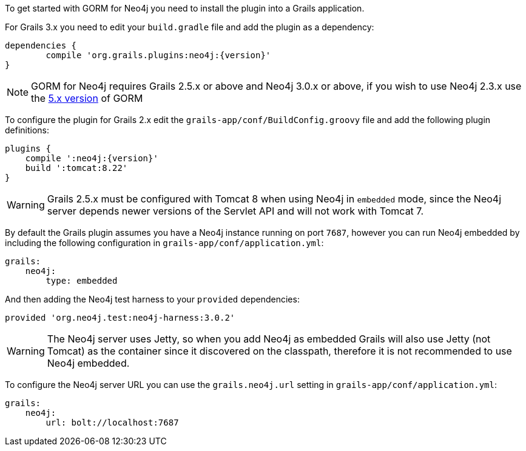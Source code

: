 To get started with GORM for Neo4j you need to install the plugin into a Grails application.

For Grails 3.x you need to edit your `build.gradle` file and add the plugin as a dependency:

[source,groovy,subs="attributes"]
----
dependencies {
	compile 'org.grails.plugins:neo4j:{version}'
}
----

NOTE: GORM for Neo4j requires Grails 2.5.x or above and Neo4j 3.0.x or above, if you wish to use Neo4j 2.3.x use the http://gorm.grails.org/5.0.x[5.x version] of GORM


To configure the plugin for Grails 2.x edit the `grails-app/conf/BuildConfig.groovy` file and add the following plugin definitions:


[source,groovy,subs="attributes"]
----
plugins {
    compile ':neo4j:{version}'
    build ':tomcat:8.22'
}
----

WARNING: Grails 2.5.x must be configured with Tomcat 8 when using Neo4j in `embedded` mode, since the Neo4j server depends newer versions of the Servlet API and will not work with Tomcat 7.

By default the Grails plugin assumes you have a Neo4j instance running on port `7687`, however you can run Neo4j embedded by including the following configuration in `grails-app/conf/application.yml`:

[source,yaml]
----
grails:
    neo4j:
        type: embedded
----

And then adding the Neo4j test harness to your `provided` dependencies:

[source,groovy]
----
provided 'org.neo4j.test:neo4j-harness:3.0.2'
----

WARNING: The Neo4j server uses Jetty, so when you add Neo4j as embedded Grails will also use Jetty (not Tomcat) as the container since it discovered on the classpath, therefore it is not recommended to use Neo4j embedded.

To configure the Neo4j server URL you can use the `grails.neo4j.url` setting in `grails-app/conf/application.yml`:

[source,yaml]
----
grails:
    neo4j:
        url: bolt://localhost:7687
----




